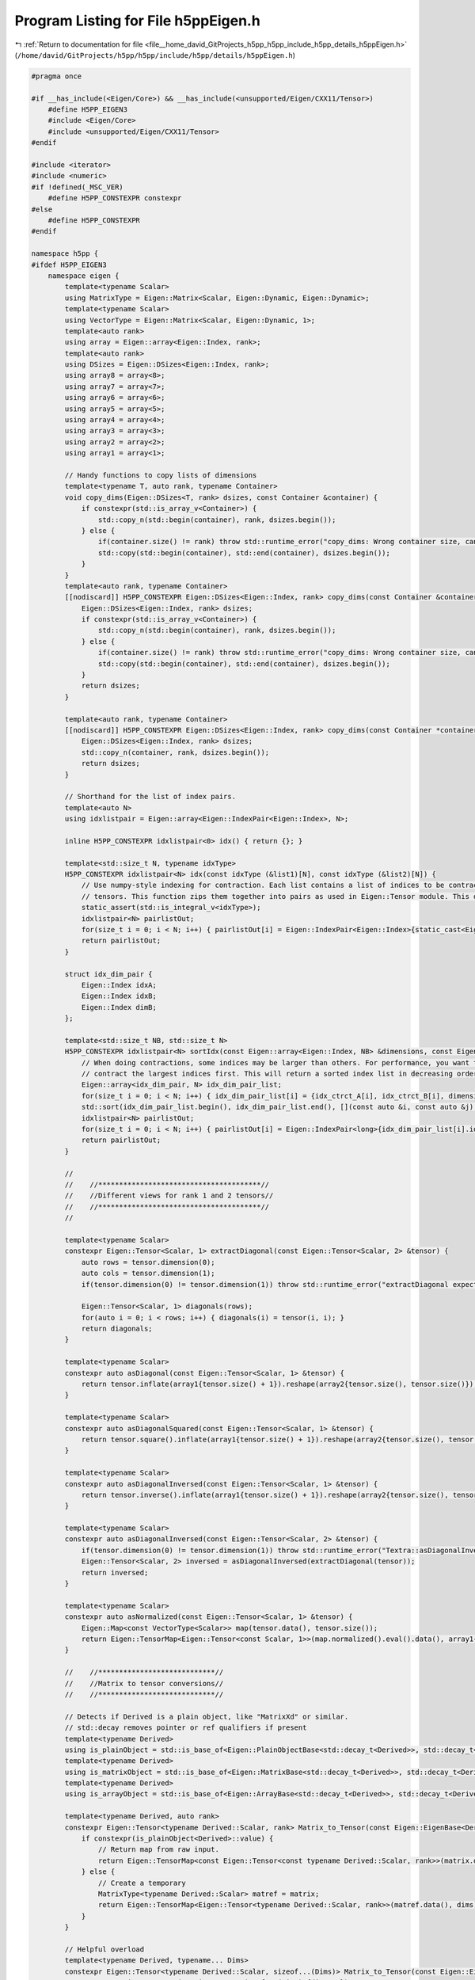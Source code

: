 
.. _program_listing_file__home_david_GitProjects_h5pp_h5pp_include_h5pp_details_h5ppEigen.h:

Program Listing for File h5ppEigen.h
====================================

|exhale_lsh| :ref:`Return to documentation for file <file__home_david_GitProjects_h5pp_h5pp_include_h5pp_details_h5ppEigen.h>` (``/home/david/GitProjects/h5pp/h5pp/include/h5pp/details/h5ppEigen.h``)

.. |exhale_lsh| unicode:: U+021B0 .. UPWARDS ARROW WITH TIP LEFTWARDS

.. code-block:: cpp

   #pragma once
   
   #if __has_include(<Eigen/Core>) && __has_include(<unsupported/Eigen/CXX11/Tensor>)
       #define H5PP_EIGEN3
       #include <Eigen/Core>
       #include <unsupported/Eigen/CXX11/Tensor>
   #endif
   
   #include <iterator>
   #include <numeric>
   #if !defined(_MSC_VER)
       #define H5PP_CONSTEXPR constexpr
   #else
       #define H5PP_CONSTEXPR
   #endif
   
   namespace h5pp {
   #ifdef H5PP_EIGEN3
       namespace eigen {
           template<typename Scalar>
           using MatrixType = Eigen::Matrix<Scalar, Eigen::Dynamic, Eigen::Dynamic>;
           template<typename Scalar>
           using VectorType = Eigen::Matrix<Scalar, Eigen::Dynamic, 1>;
           template<auto rank>
           using array = Eigen::array<Eigen::Index, rank>;
           template<auto rank>
           using DSizes = Eigen::DSizes<Eigen::Index, rank>;
           using array8 = array<8>;
           using array7 = array<7>;
           using array6 = array<6>;
           using array5 = array<5>;
           using array4 = array<4>;
           using array3 = array<3>;
           using array2 = array<2>;
           using array1 = array<1>;
   
           // Handy functions to copy lists of dimensions
           template<typename T, auto rank, typename Container>
           void copy_dims(Eigen::DSizes<T, rank> dsizes, const Container &container) {
               if constexpr(std::is_array_v<Container>) {
                   std::copy_n(std::begin(container), rank, dsizes.begin());
               } else {
                   if(container.size() != rank) throw std::runtime_error("copy_dims: Wrong container size, can't copy dimensions.");
                   std::copy(std::begin(container), std::end(container), dsizes.begin());
               }
           }
           template<auto rank, typename Container>
           [[nodiscard]] H5PP_CONSTEXPR Eigen::DSizes<Eigen::Index, rank> copy_dims(const Container &container) {
               Eigen::DSizes<Eigen::Index, rank> dsizes;
               if constexpr(std::is_array_v<Container>) {
                   std::copy_n(std::begin(container), rank, dsizes.begin());
               } else {
                   if(container.size() != rank) throw std::runtime_error("copy_dims: Wrong container size, can't copy dimensions.");
                   std::copy(std::begin(container), std::end(container), dsizes.begin());
               }
               return dsizes;
           }
   
           template<auto rank, typename Container>
           [[nodiscard]] H5PP_CONSTEXPR Eigen::DSizes<Eigen::Index, rank> copy_dims(const Container *container) {
               Eigen::DSizes<Eigen::Index, rank> dsizes;
               std::copy_n(container, rank, dsizes.begin());
               return dsizes;
           }
   
           // Shorthand for the list of index pairs.
           template<auto N>
           using idxlistpair = Eigen::array<Eigen::IndexPair<Eigen::Index>, N>;
   
           inline H5PP_CONSTEXPR idxlistpair<0> idx() { return {}; }
   
           template<std::size_t N, typename idxType>
           H5PP_CONSTEXPR idxlistpair<N> idx(const idxType (&list1)[N], const idxType (&list2)[N]) {
               // Use numpy-style indexing for contraction. Each list contains a list of indices to be contracted for the respective
               // tensors. This function zips them together into pairs as used in Eigen::Tensor module. This does not sort the indices in decreasing order.
               static_assert(std::is_integral_v<idxType>);
               idxlistpair<N> pairlistOut;
               for(size_t i = 0; i < N; i++) { pairlistOut[i] = Eigen::IndexPair<Eigen::Index>{static_cast<Eigen::Index>(list1[i]), static_cast<Eigen::Index>(list2[i])}; }
               return pairlistOut;
           }
   
           struct idx_dim_pair {
               Eigen::Index idxA;
               Eigen::Index idxB;
               Eigen::Index dimB;
           };
   
           template<std::size_t NB, std::size_t N>
           H5PP_CONSTEXPR idxlistpair<N> sortIdx(const Eigen::array<Eigen::Index, NB> &dimensions, const Eigen::Index (&idx_ctrct_A)[N], const Eigen::Index (&idx_ctrct_B)[N]) {
               // When doing contractions, some indices may be larger than others. For performance, you want to
               // contract the largest indices first. This will return a sorted index list in decreasing order.
               Eigen::array<idx_dim_pair, N> idx_dim_pair_list;
               for(size_t i = 0; i < N; i++) { idx_dim_pair_list[i] = {idx_ctrct_A[i], idx_ctrct_B[i], dimensions[idx_ctrct_B[i]]}; }
               std::sort(idx_dim_pair_list.begin(), idx_dim_pair_list.end(), [](const auto &i, const auto &j) { return i.dimB > j.dimB; });
               idxlistpair<N> pairlistOut;
               for(size_t i = 0; i < N; i++) { pairlistOut[i] = Eigen::IndexPair<long>{idx_dim_pair_list[i].idxA, idx_dim_pair_list[i].idxB}; }
               return pairlistOut;
           }
   
           //
           //    //***************************************//
           //    //Different views for rank 1 and 2 tensors//
           //    //***************************************//
           //
   
           template<typename Scalar>
           constexpr Eigen::Tensor<Scalar, 1> extractDiagonal(const Eigen::Tensor<Scalar, 2> &tensor) {
               auto rows = tensor.dimension(0);
               auto cols = tensor.dimension(1);
               if(tensor.dimension(0) != tensor.dimension(1)) throw std::runtime_error("extractDiagonal expects a square tensor");
   
               Eigen::Tensor<Scalar, 1> diagonals(rows);
               for(auto i = 0; i < rows; i++) { diagonals(i) = tensor(i, i); }
               return diagonals;
           }
   
           template<typename Scalar>
           constexpr auto asDiagonal(const Eigen::Tensor<Scalar, 1> &tensor) {
               return tensor.inflate(array1{tensor.size() + 1}).reshape(array2{tensor.size(), tensor.size()});
           }
   
           template<typename Scalar>
           constexpr auto asDiagonalSquared(const Eigen::Tensor<Scalar, 1> &tensor) {
               return tensor.square().inflate(array1{tensor.size() + 1}).reshape(array2{tensor.size(), tensor.size()});
           }
   
           template<typename Scalar>
           constexpr auto asDiagonalInversed(const Eigen::Tensor<Scalar, 1> &tensor) {
               return tensor.inverse().inflate(array1{tensor.size() + 1}).reshape(array2{tensor.size(), tensor.size()});
           }
   
           template<typename Scalar>
           constexpr auto asDiagonalInversed(const Eigen::Tensor<Scalar, 2> &tensor) {
               if(tensor.dimension(0) != tensor.dimension(1)) throw std::runtime_error("Textra::asDiagonalInversed expects a square tensor");
               Eigen::Tensor<Scalar, 2> inversed = asDiagonalInversed(extractDiagonal(tensor));
               return inversed;
           }
   
           template<typename Scalar>
           constexpr auto asNormalized(const Eigen::Tensor<Scalar, 1> &tensor) {
               Eigen::Map<const VectorType<Scalar>> map(tensor.data(), tensor.size());
               return Eigen::TensorMap<Eigen::Tensor<const Scalar, 1>>(map.normalized().eval().data(), array1{map.size()});
           }
   
           //    //****************************//
           //    //Matrix to tensor conversions//
           //    //****************************//
   
           // Detects if Derived is a plain object, like "MatrixXd" or similar.
           // std::decay removes pointer or ref qualifiers if present
           template<typename Derived>
           using is_plainObject = std::is_base_of<Eigen::PlainObjectBase<std::decay_t<Derived>>, std::decay_t<Derived>>;
           template<typename Derived>
           using is_matrixObject = std::is_base_of<Eigen::MatrixBase<std::decay_t<Derived>>, std::decay_t<Derived>>;
           template<typename Derived>
           using is_arrayObject = std::is_base_of<Eigen::ArrayBase<std::decay_t<Derived>>, std::decay_t<Derived>>;
   
           template<typename Derived, auto rank>
           constexpr Eigen::Tensor<typename Derived::Scalar, rank> Matrix_to_Tensor(const Eigen::EigenBase<Derived> &matrix, const array<rank> &dims) {
               if constexpr(is_plainObject<Derived>::value) {
                   // Return map from raw input.
                   return Eigen::TensorMap<const Eigen::Tensor<const typename Derived::Scalar, rank>>(matrix.derived().eval().data(), dims);
               } else {
                   // Create a temporary
                   MatrixType<typename Derived::Scalar> matref = matrix;
                   return Eigen::TensorMap<Eigen::Tensor<typename Derived::Scalar, rank>>(matref.data(), dims);
               }
           }
   
           // Helpful overload
           template<typename Derived, typename... Dims>
           constexpr Eigen::Tensor<typename Derived::Scalar, sizeof...(Dims)> Matrix_to_Tensor(const Eigen::EigenBase<Derived> &matrix, const Dims... dims) {
               return Matrix_to_Tensor(matrix, array<sizeof...(Dims)>{dims...});
           }
           // Helpful overload
           template<typename Derived, auto rank>
           constexpr Eigen::Tensor<typename Derived::Scalar, rank> Matrix_to_Tensor(const Eigen::EigenBase<Derived> &matrix, const DSizes<rank> &dims) {
               array<rank> dim_array = dims;
               std::copy(std::begin(dims), std::end(dims), std::begin(dim_array));
               return Matrix_to_Tensor(matrix, dim_array);
           }
   
           template<typename Derived>
           constexpr auto Matrix_to_Tensor1(const Eigen::EigenBase<Derived> &matrix) {
               return Matrix_to_Tensor(matrix, matrix.size());
           }
           template<typename Derived>
           constexpr auto Matrix_to_Tensor2(const Eigen::EigenBase<Derived> &matrix) {
               return Matrix_to_Tensor(matrix, matrix.rows(), matrix.cols());
           }
   
           //****************************//
           // Tensor to matrix conversions//
           //****************************//
   
           template<typename Scalar>
           constexpr MatrixType<Scalar> Tensor2_to_Matrix(const Eigen::Tensor<Scalar, 2> &tensor) {
               return Eigen::Map<const MatrixType<Scalar>>(tensor.data(), tensor.dimension(0), tensor.dimension(1));
           }
   
           template<typename Scalar>
           constexpr MatrixType<Scalar> Tensor1_to_Vector(const Eigen::Tensor<Scalar, 1> &tensor) {
               return Eigen::Map<const VectorType<Scalar>>(tensor.data(), tensor.size());
           }
   
           template<typename Scalar, auto rank, typename sizeType>
           constexpr MatrixType<Scalar> Tensor_to_Matrix(const Eigen::Tensor<Scalar, rank> &tensor, const sizeType rows, const sizeType cols) {
               return Eigen::Map<const MatrixType<Scalar>>(tensor.data(), rows, cols);
           }
   
           //************************//
           // change storage layout //
           //************************//
           template<typename Derived>
           auto to_RowMajor(const Eigen::TensorBase<Derived, Eigen::ReadOnlyAccessors> &tensor) {
               if constexpr(Eigen::RowMajor == static_cast<Eigen::StorageOptions>(Derived::Layout))
                   return tensor;
               else {
                   array<Derived::NumIndices> neworder;
                   std::iota(std::begin(neworder), std::end(neworder), 0);
                   std::reverse(neworder.data(), neworder.data() + neworder.size());
                   return Eigen::Tensor<typename Derived::Scalar, Derived::NumIndices, Eigen::RowMajor>(tensor.swap_layout().shuffle(neworder));
               }
           }
   
           template<typename Derived>
           auto to_ColMajor(const Eigen::TensorBase<Derived, Eigen::ReadOnlyAccessors> &tensor) {
               if constexpr(Eigen::ColMajor == static_cast<Eigen::StorageOptions>(Derived::Layout))
                   return tensor;
               else {
                   array<Derived::NumIndices> neworder;
                   std::iota(std::begin(neworder), std::end(neworder), 0);
                   std::reverse(neworder.data(), neworder.data() + neworder.size());
                   return Eigen::Tensor<typename Derived::Scalar, Derived::NumIndices, Eigen::ColMajor>(tensor.swap_layout().shuffle(neworder));
               }
           }
   
           template<typename Derived>
           auto to_RowMajor(const Eigen::DenseBase<Derived> &dense) {
               if constexpr(Derived::IsRowMajor) { return dense; }
               if constexpr(is_matrixObject<Derived>::value) {
                   return Eigen::Matrix<typename Derived::Scalar, Derived::RowsAtCompileTime, Derived::ColsAtCompileTime, Eigen::RowMajor>(dense);
               } else if constexpr(is_arrayObject<Derived>::value) {
                   return Eigen::Array<typename Derived::Scalar, Derived::RowsAtCompileTime, Derived::ColsAtCompileTime, Eigen::RowMajor>(dense);
               }
               throw std::runtime_error("Wrong dense type?? Report this bug!");
           }
   
           template<typename Derived>
           auto to_ColMajor(const Eigen::DenseBase<Derived> &dense) {
               if constexpr(not Derived::IsRowMajor) { return dense; }
               if constexpr(is_matrixObject<Derived>::value) {
                   return Eigen::Matrix<typename Derived::Scalar, Derived::RowsAtCompileTime, Derived::ColsAtCompileTime, Eigen::ColMajor>(dense);
               } else if constexpr(is_arrayObject<Derived>::value) {
                   return Eigen::Array<typename Derived::Scalar, Derived::RowsAtCompileTime, Derived::ColsAtCompileTime, Eigen::ColMajor>(dense);
               }
               throw std::runtime_error("Wrong dense type?? Report this bug!");
           }
       }
   
   #endif
   
   }
